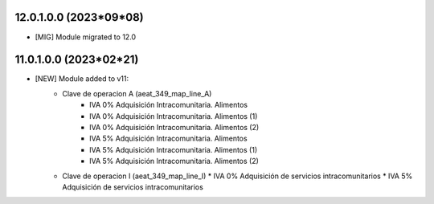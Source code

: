 12.0.1.0.0 (2023*09*08)
~~~~~~~~~~~~~~~~~~~~~~~

* [MIG] Module migrated to 12.0


11.0.1.0.0 (2023*02*21)
~~~~~~~~~~~~~~~~~~~~~~~

* [NEW] Module added to v11:
    *  Clave de operacion A (aeat_349_map_line_A)
        *  IVA 0% Adquisición Intracomunitaria. Alimentos
        *  IVA 0% Adquisición Intracomunitaria. Alimentos (1)
        *  IVA 0% Adquisición Intracomunitaria. Alimentos (2)
        *  IVA 5% Adquisición Intracomunitaria. Alimentos
        *  IVA 5% Adquisición Intracomunitaria. Alimentos (1)
        *  IVA 5% Adquisición Intracomunitaria. Alimentos (2)
    *   Clave de operacion I (aeat_349_map_line_I)
        *  IVA 0% Adquisición de servicios intracomunitarios
        *  IVA 5% Adquisición de servicios intracomunitarios
